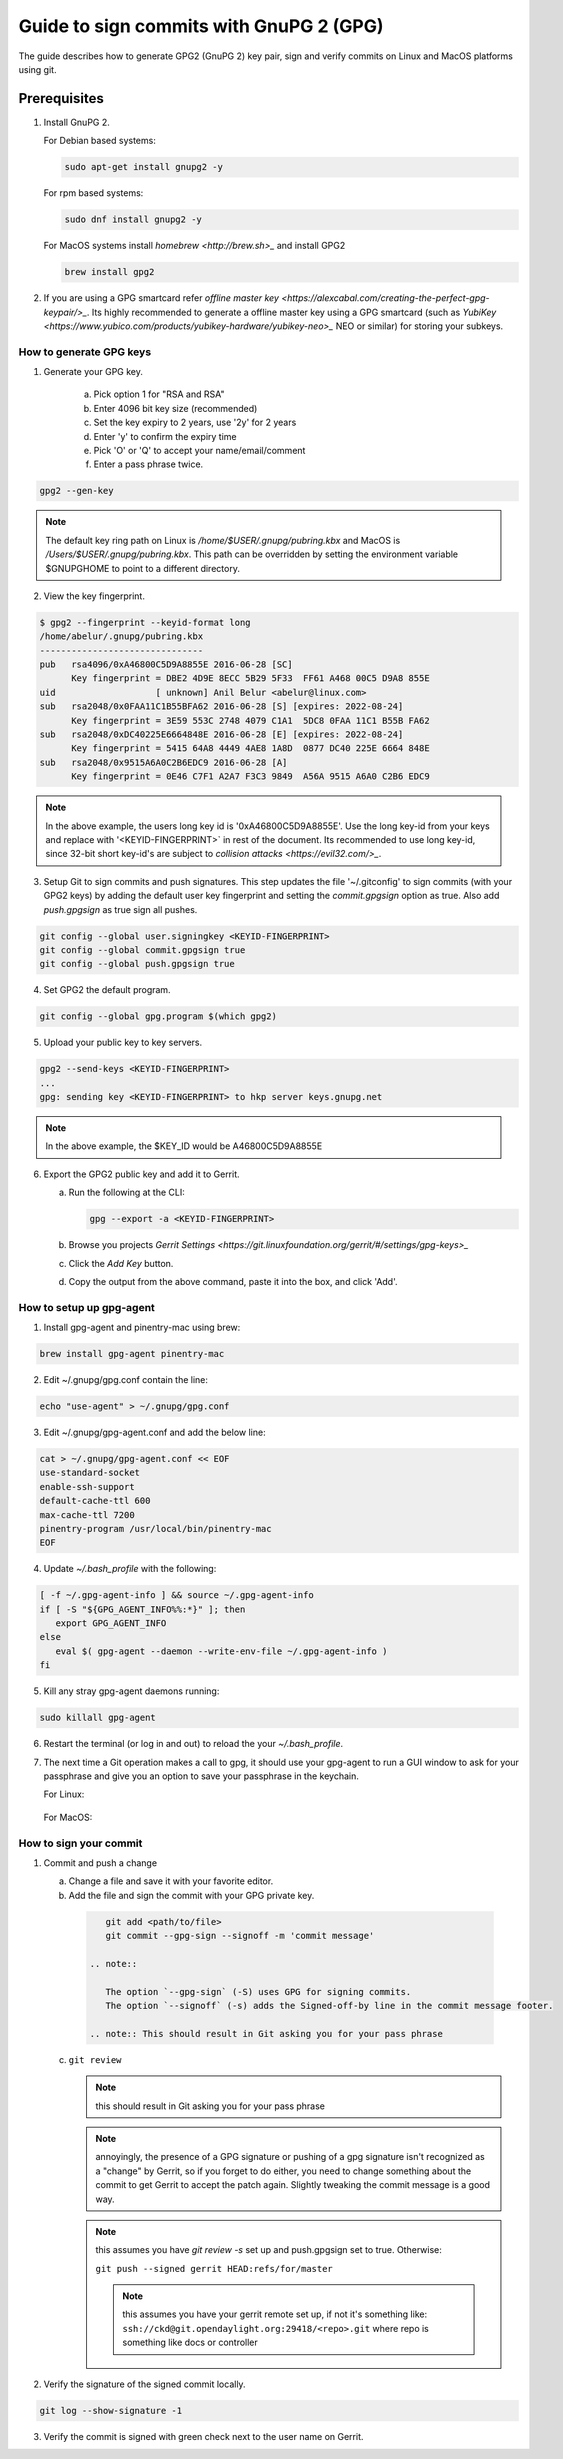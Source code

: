 .. _lfreleng-docs-gerrit:

########################################
Guide to sign commits with GnuPG 2 (GPG)
########################################

The guide describes how to generate GPG2 (GnuPG 2) key pair, sign and verify
commits on Linux and MacOS platforms using git.

Prerequisites
-------------

1. Install GnuPG 2.

   For Debian based systems:

   .. code-block:: bash

      sudo apt-get install gnupg2 -y


   For rpm based systems:

   .. code-block:: bash

      sudo dnf install gnupg2 -y


   For MacOS systems install `homebrew <http://brew.sh>_` and install GPG2

   .. code-block:: bash

      brew install gpg2

2. If you are using a GPG smartcard refer `offline master key <https://alexcabal.com/creating-the-perfect-gpg-keypair/>_`.
   Its highly recommended to generate a offline master key using a GPG smartcard
   (such as `YubiKey <https://www.yubico.com/products/yubikey-hardware/yubikey-neo>_`
   NEO or similar) for storing your subkeys.


How to generate GPG keys
========================

1. Generate your GPG key.

    a. Pick option 1 for "RSA and RSA"
    b. Enter 4096 bit key size (recommended)
    c. Set the key expiry to 2 years, use '2y' for 2 years
    d. Enter 'y' to confirm the expiry time
    e. Pick 'O' or 'Q' to accept your name/email/comment
    f. Enter a pass phrase twice.

.. code-block:: bash

    gpg2 --gen-key

.. note::

    The default key ring path on Linux is `/home/$USER/.gnupg/pubring.kbx` and
    MacOS is `/Users/$USER/.gnupg/pubring.kbx`. This path can be overridden by
    setting the environment variable $GNUPGHOME to point to a different directory.

2. View the key fingerprint.

.. code:: bash

    $ gpg2 --fingerprint --keyid-format long
    /home/abelur/.gnupg/pubring.kbx
    -------------------------------
    pub   rsa4096/0xA46800C5D9A8855E 2016-06-28 [SC]
          Key fingerprint = DBE2 4D9E 8ECC 5B29 5F33  FF61 A468 00C5 D9A8 855E
    uid                   [ unknown] Anil Belur <abelur@linux.com>
    sub   rsa2048/0x0FAA11C1B55BFA62 2016-06-28 [S] [expires: 2022-08-24]
          Key fingerprint = 3E59 553C 2748 4079 C1A1  5DC8 0FAA 11C1 B55B FA62
    sub   rsa2048/0xDC40225E6664848E 2016-06-28 [E] [expires: 2022-08-24]
          Key fingerprint = 5415 64A8 4449 4AE8 1A8D  0877 DC40 225E 6664 848E
    sub   rsa2048/0x9515A6A0C2B6EDC9 2016-06-28 [A]
          Key fingerprint = 0E46 C7F1 A2A7 F3C3 9849  A56A 9515 A6A0 C2B6 EDC9

.. note::

   In the above example, the users long key id is '0xA46800C5D9A8855E'. Use the
   long key-id from your keys and replace with '<KEYID-FINGERPRINT>` in rest of
   the document. Its recommended to use long key-id, since 32-bit short key-id's
   are subject to `collision attacks <https://evil32.com/>_`.

3. Setup Git to sign commits and push signatures. This step updates the file
   '~/.gitconfig' to sign commits (with your GPG2 keys) by adding the default
   user key fingerprint and setting the `commit.gpgsign` option as true. Also
   add `push.gpgsign` as true sign all pushes.

.. code-block:: bash

    git config --global user.signingkey <KEYID-FINGERPRINT>
    git config --global commit.gpgsign true
    git config --global push.gpgsign true

4. Set GPG2 the default program.

.. code-block:: bash

    git config --global gpg.program $(which gpg2)

5. Upload your public key to key servers.

.. code:: bash

   gpg2 --send-keys <KEYID-FINGERPRINT>
   ...
   gpg: sending key <KEYID-FINGERPRINT> to hkp server keys.gnupg.net

.. note::

    In the above example, the $KEY_ID would be A46800C5D9A8855E

6. Export the GPG2 public key and add it to Gerrit.

   a. Run the following at the CLI:

      .. code-block:: bash

          gpg --export -a <KEYID-FINGERPRINT>

   b. Browse you projects `Gerrit Settings <https://git.linuxfoundation.org/gerrit/#/settings/gpg-keys>_`
   c. Click the `Add Key` button.
   d. Copy the output from the above command, paste it into the box, and click
      'Add'.


How to setup up gpg-agent
=========================

1. Install gpg-agent and pinentry-mac using brew:

.. code-block:: bash

   brew install gpg-agent pinentry-mac

2. Edit ~/.gnupg/gpg.conf contain the line:

.. code-block:: bash

  echo "use-agent" > ~/.gnupg/gpg.conf

3. Edit ~/.gnupg/gpg-agent.conf and add the below line:

.. code-block:: bash

   cat > ~/.gnupg/gpg-agent.conf << EOF
   use-standard-socket
   enable-ssh-support
   default-cache-ttl 600
   max-cache-ttl 7200
   pinentry-program /usr/local/bin/pinentry-mac
   EOF

4. Update `~/.bash_profile` with the following:

.. code-block:: bash

     [ -f ~/.gpg-agent-info ] && source ~/.gpg-agent-info
     if [ -S "${GPG_AGENT_INFO%%:*}" ]; then
        export GPG_AGENT_INFO
     else
        eval $( gpg-agent --daemon --write-env-file ~/.gpg-agent-info )
     fi

5. Kill any stray gpg-agent daemons running:

.. code-block:: bash

   sudo killall gpg-agent

6. Restart the terminal (or log in and out) to reload the your `~/.bash_profile`.

7. The next time a Git operation makes a call to gpg, it should use
   your gpg-agent to run a GUI window to ask for your passphrase and
   give you an option to save your passphrase in the keychain.

   For Linux:

   .. figure:: _static/pinentry-Linux.png

   For MacOS:

   .. figure:: _static/pinentry-mac.png


How to sign your commit
=======================
1. Commit and push a change

   a. Change a file and save it with your favorite editor.
   b. Add the file and sign the commit with your GPG private key.

    .. code-block:: bash

        git add <path/to/file>
        git commit --gpg-sign --signoff -m 'commit message'

     .. note::

        The option `--gpg-sign` (-S) uses GPG for signing commits.
        The option `--signoff` (-s) adds the Signed-off-by line in the commit message footer.

     .. note:: This should result in Git asking you for your pass phrase

   c. ``git review``

      .. note:: this should result in Git asking you for your pass phrase

      .. note:: annoyingly, the presence of a GPG signature or pushing
        of a gpg signature isn't recognized as a "change" by
        Gerrit, so if you forget to do either, you need to change
        something about the commit to get Gerrit to accept the
        patch again. Slightly tweaking the commit message is a
        good way.

      .. note:: this assumes you have `git review -s` set up and push.gpgsign
        set to true. Otherwise:

        ``git push --signed gerrit HEAD:refs/for/master``

        .. note:: this assumes you have your gerrit remote set up, if
            not it's something like:
            ``ssh://ckd@git.opendaylight.org:29418/<repo>.git``
            where repo is something like docs or controller

2. Verify the signature of the signed commit locally.

.. code-block:: bash

    git log --show-signature -1

3. Verify the commit is signed with green check next to the user name on Gerrit.
